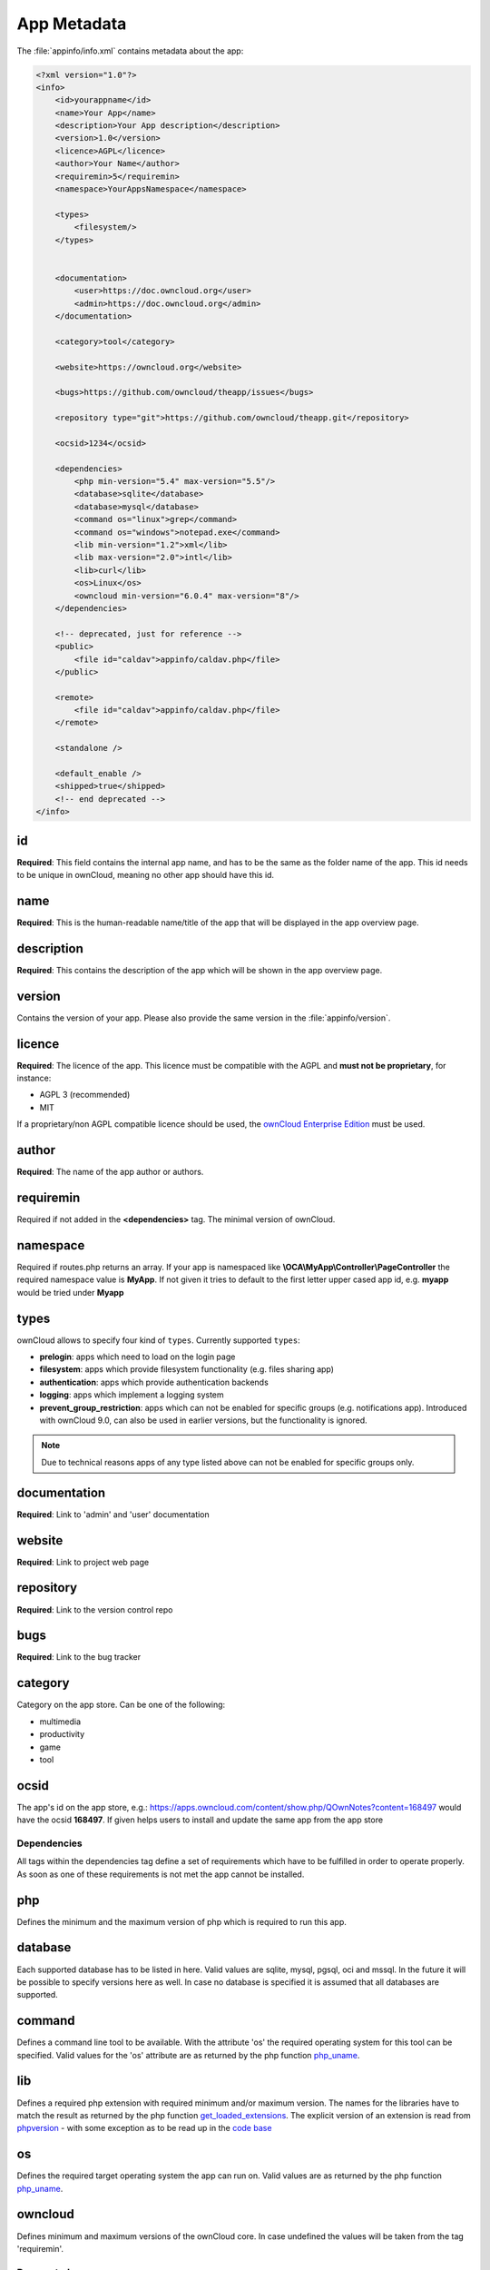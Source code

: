 ============
App Metadata
============

.. sectionauthor:: Bernhard Posselt <dev@bernhard-posselt.com>

The :file:`appinfo/info.xml` contains metadata about the app:

.. code-block:: xml

  <?xml version="1.0"?>
  <info>
      <id>yourappname</id>
      <name>Your App</name>
      <description>Your App description</description>
      <version>1.0</version>
      <licence>AGPL</licence>
      <author>Your Name</author>
      <requiremin>5</requiremin>
      <namespace>YourAppsNamespace</namespace>

      <types>
          <filesystem/>
      </types>


      <documentation>
          <user>https://doc.owncloud.org</user>
          <admin>https://doc.owncloud.org</admin>
      </documentation>

      <category>tool</category>

      <website>https://owncloud.org</website>

      <bugs>https://github.com/owncloud/theapp/issues</bugs>

      <repository type="git">https://github.com/owncloud/theapp.git</repository>

      <ocsid>1234</ocsid>

      <dependencies>
          <php min-version="5.4" max-version="5.5"/>
          <database>sqlite</database>
          <database>mysql</database>
          <command os="linux">grep</command>
          <command os="windows">notepad.exe</command>
          <lib min-version="1.2">xml</lib>
          <lib max-version="2.0">intl</lib>
          <lib>curl</lib>
          <os>Linux</os>
          <owncloud min-version="6.0.4" max-version="8"/>
      </dependencies>

      <!-- deprecated, just for reference -->
      <public>
          <file id="caldav">appinfo/caldav.php</file>
      </public>

      <remote>
          <file id="caldav">appinfo/caldav.php</file>
      </remote>

      <standalone />

      <default_enable />
      <shipped>true</shipped>
      <!-- end deprecated -->
  </info>

id
--
**Required**: This field contains the internal app name, and has to be the same as the folder name of the app. This id needs to be unique in ownCloud, meaning no other app should have this id.

name
----
**Required**: This is the human-readable name/title of the app that will be displayed in the app overview page.

description
-----------
**Required**: This contains the description of the app which will be shown in the app overview page.

version
-------
Contains the version of your app. Please also provide the same version in the :file:`appinfo/version`.

licence
-------
**Required**: The licence of the app. This licence must be compatible with the AGPL and **must not be proprietary**, for instance:

* AGPL 3 (recommended)
* MIT

If a proprietary/non AGPL compatible licence should be used, the `ownCloud Enterprise Edition <https://owncloud.com/overview/enterprise-edition>`_ must be used.

author
------
**Required**: The name of the app author or authors.

requiremin
----------
Required if not added in the **<dependencies>** tag. The minimal version of ownCloud.

namespace
---------
Required if routes.php returns an array. If your app is namespaced like **\\OCA\\MyApp\\Controller\\PageController** the required namespace value is **MyApp**. If not given it tries to default to the first letter upper cased app id, e.g. **myapp** would be tried under **Myapp**

types
-----
ownCloud allows to specify four kind of ``types``. Currently supported ``types``:

* **prelogin**: apps which need to load on the login page

* **filesystem**: apps which provide filesystem functionality (e.g. files sharing app)

* **authentication**: apps which provide authentication backends

* **logging**: apps which implement a logging system

* **prevent_group_restriction**: apps which can not be enabled for specific groups (e.g. notifications app).
  Introduced with ownCloud 9.0, can also be used in earlier versions, but the functionality is ignored.

.. note::

  Due to technical reasons apps of any type listed above can not be enabled for specific groups only.

documentation
-------------
**Required**: Link to 'admin' and 'user' documentation

website
-------
**Required**: Link to project web page

repository
----------
**Required**: Link to the version control repo

bugs
----
**Required**: Link to the bug tracker

category
--------
Category on the app store. Can be one of the following:

* multimedia
* productivity
* game
* tool

ocsid
-----
The app's id on the app store, e.g.: https://apps.owncloud.com/content/show.php/QOwnNotes?content=168497 would have the ocsid **168497**. If given helps users to install and update the same app from the app store

Dependencies
============
All tags within the dependencies tag define a set of requirements which have to be fulfilled in order to operate
properly. As soon as one of these requirements is not met the app cannot be installed.

php
---
Defines the minimum and the maximum version of php which is required to run this app.

database
--------
Each supported database has to be listed in here. Valid values are sqlite, mysql, pgsql, oci and mssql. In the future
it will be possible to specify versions here as well.
In case no database is specified it is assumed that all databases are supported.

command
-------
Defines a command line tool to be available. With the attribute 'os' the required operating system for this tool can be
specified. Valid values for the 'os' attribute are as returned by the php function `php_uname <http://php.net/manual/en/function.php-uname.php>`_.

lib
---
Defines a required php extension with required minimum and/or maximum version. The names for the libraries have to match the result as returned by the php function  `get_loaded_extensions <http://php.net/manual/en/function.get-loaded-extensions.php>`_.
The explicit version of an extension is read from `phpversion <http://php.net/manual/de/function.phpversion.php>`_ - with some exception as to be read up in the `code base <https://github.com/owncloud/core/blob/master/lib/private/app/platformrepository.php#L45>`_

os
--
Defines the required target operating system the app can run on. Valid values are as returned by the php function `php_uname <http://php.net/manual/en/function.php-uname.php>`_.

owncloud
--------
Defines minimum and maximum versions of the ownCloud core. In case undefined the values will be taken from the tag 'requiremin'.


Deprecated
==========

The following sections are just listed for reference and should not be used because

* **public/remote**: Use :doc:`api` instead because you'll have to use :doc:`../core/externalapi` which is known to be buggy (works only properly with GET/POST)
* **standalone/default_enable**: They tell core what do on setup, you will not be able to even activate your app if it has those entries. This should be replaced by a config file inside core.

public
------
Used to provide a public interface (requires no login) for the app. The id is appended to the URL **/owncloud/index.php/public**. Example with id set to 'calendar'::

    /owncloud/index.php/public/calendar

Also take a look at :doc:`../core/externalapi`.

remote
------
Same as public but requires login. The id is appended to the URL **/owncloud/index.php/remote**. Example with id set to 'calendar'::

    /owncloud/index.php/remote/calendar

Also take a look at :doc:`../core/externalapi`.


standalone
----------
Can be set to true to indicate that this app is a webapp. This can be used to tell GNOME Web for instance to treat this like a native application.

default_enable
--------------
**Core apps only**: Used to tell ownCloud to enable them after the installation.

shipped
-------
**Core apps only**: Used to tell ownCloud that the app is in the standard release.

Please note that if this attribute is set to *FALSE* or not set at all, every time you disable the application, all the files of the application itself will be *REMOVED* from the server!
